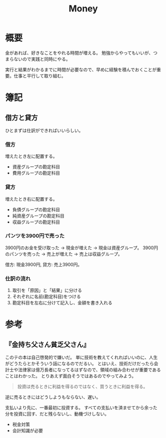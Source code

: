 :PROPERTIES:
:ID:       b4f27aef-22ec-45c0-be50-810f3a0cf9bc
:END:
#+title: Money
* 概要
金があれば、好きなことをやれる時間が増える。
勉強からやってもいいが、つまらないので実践と同時にやる。

実行と結果がわかるまでに時間が必要なので、早めに経験を積んでおくことが重要。仕事と平行して取り組む。
* 簿記
** 借方と貸方
ひとまずは仕訳ができればいいらしい。
*** 借方
増えたとき左に配置する。
- 資産グループの勘定科目
- 費用グループの勘定科目
*** 貸方
増えたとき右に配置する。
- 負債グループの勘定科目
- 純資産グループの勘定科目
- 収益グループの勘定科目
*** パンツを3900円で売った
3900円のお金を受け取った → 現金が増えた → 現金は資産グループ。
3900円のパンツを売った → 売上が増えた → 売上は収益グループ。

借方: 現金3900円, 貸方: 売上3900円。
*** 仕訳の流れ
1. 取引を「原因」と「結果」に分ける
2. それぞれに名前(勘定科目)をつける
3. 勘定科目を左右に分けて記入し、金額を書き入れる
* 参考
** 『金持ち父さん貧乏父さん』
このテの本は自己啓発的で嫌いだ。
単に技術を教えてくれればいいのに、人生がどうたらとかそういう話になるのでだるい。
とはいえ、技術だけだったら会計士や法律家は億万長者になってるはずなので、領域の組み合わせが重要であることはわかった。
とりあえず面白そうではあるのでやってみよう。

#+begin_quote
  投資は売るときに利益を得るのではなく、買うときに利益を得る。
#+end_quote
逆に売るときにはどうしようもならない、遅い。

支払いより先に、一番最初に投資する。
すべての支払いを済ませてから余った分を投資に回す、だと残らないし、動機づけしない。

- 税金対策
- 会計知識が必要
